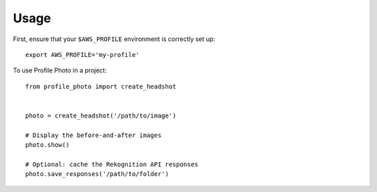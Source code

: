 =====
Usage
=====

First, ensure that your ``$AWS_PROFILE`` environment is correctly set up::

    export AWS_PROFILE='my-profile'

To use Profile Photo in a project::

    from profile_photo import create_headshot


    photo = create_headshot('/path/to/image')

    # Display the before-and-after images
    photo.show()

    # Optional: cache the Rekognition API responses
    photo.save_responses('/path/to/folder')
